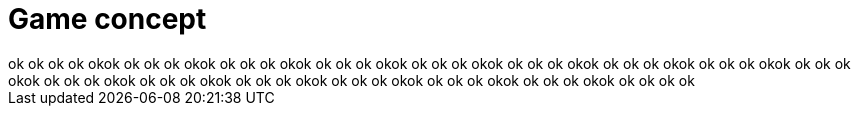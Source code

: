 = Game concept
ok ok ok ok okok ok ok ok okok ok ok ok okok ok ok ok okok ok ok ok okok ok ok ok okok ok ok ok okok ok ok ok okok ok ok ok okok ok ok ok okok ok ok ok okok ok ok ok okok ok ok ok okok ok ok ok okok ok ok ok okok ok ok ok ok
:hp-tags: conception